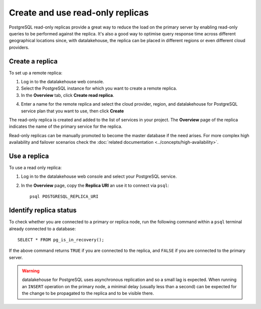 Create and use read-only replicas
=================================

PostgreSQL read-only replicas provide a great way to reduce the load on the primary server by enabling read-only queries to be performed against the replica. It's also a good way to optimise query response time across different geographical locations since, with datalakehouse, the replica can be placed in different regions or even different cloud providers.

Create a replica
----------------

To set up a remote replica:

1. Log in to the datalakehouse web console.
2. Select the PostgreSQL instance for which you want to create a remote replica.
3. In the **Overview** tab, click **Create read replica**.

.. image:: /images/products/postgresql/read-replica-create.png
    :alt: Create read replica button

4. Enter a name for the remote replica and select the cloud provider, region, and datalakehouse for PostgreSQL service plan that you want to use, then click **Create**

The read-only replica is created and added to the list of services in your project. The **Overview** page of the replica indicates the name of the primary service for the replica.

.. image:: /images/products/postgresql/read-replica-detail.png
    :alt: Image of the name of the primary service in the read only replica overview tab

Read-only replicas can be manually promoted to become the master database if the need arises. For more complex high availability and failover scenarios check the :doc:`related documentation <../concepts/high-availability>`.


Use a replica
-------------

To use a read only replica:

1. Log in to the datalakehouse web console and select your PostgreSQL service.
2. In the **Overview** page, copy the **Replica URI** an use it to connect via ``psql``::

    psql POSTGRESQL_REPLICA_URI


Identify replica status
-----------------------

To check whether you are connected to a primary or replica node, run the following command within a ``psql`` terminal already connected to a database::

    SELECT * FROM pg_is_in_recovery();

If the above command returns ``TRUE`` if you are connected to the replica, and ``FALSE`` if you are connected to the primary server.

.. Warning::

    datalakehouse for PostgreSQL uses asynchronous replication and so a small lag is expected. When running an ``INSERT`` operation on the primary node, a minimal delay (usually less than a second) can be expected for the change to be propagated to the replica and to be visible there.

